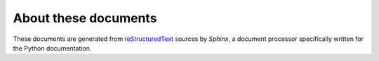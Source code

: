 =====================
About these documents
=====================


These documents are generated from `reStructuredText
<http://docutils.sf.net/rst.html>`_ sources by *Sphinx*, a document processor
specifically written for the Python documentation.
